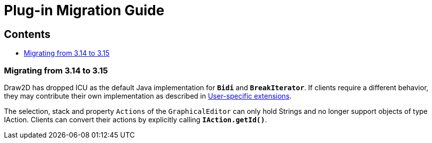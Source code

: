 = Plug-in Migration Guide

== Contents

* link:#3.15[Migrating from 3.14 to 3.15]

=== [#3.15]#Migrating from 3.14 to 3.15#

Draw2D has dropped ICU as the default Java implementation for *`Bidi`* and
*`BreakIterator`*. If clients require a different behavior, they may contribute
their own implementation as described in link:extensions.html[User-specific extensions].

The selection, stack and property `Actions` of the `GraphicalEditor` can only
hold Strings and no longer support objects of type IAction. Clients can convert
their actions by explicitly calling *`IAction.getId()`*.
